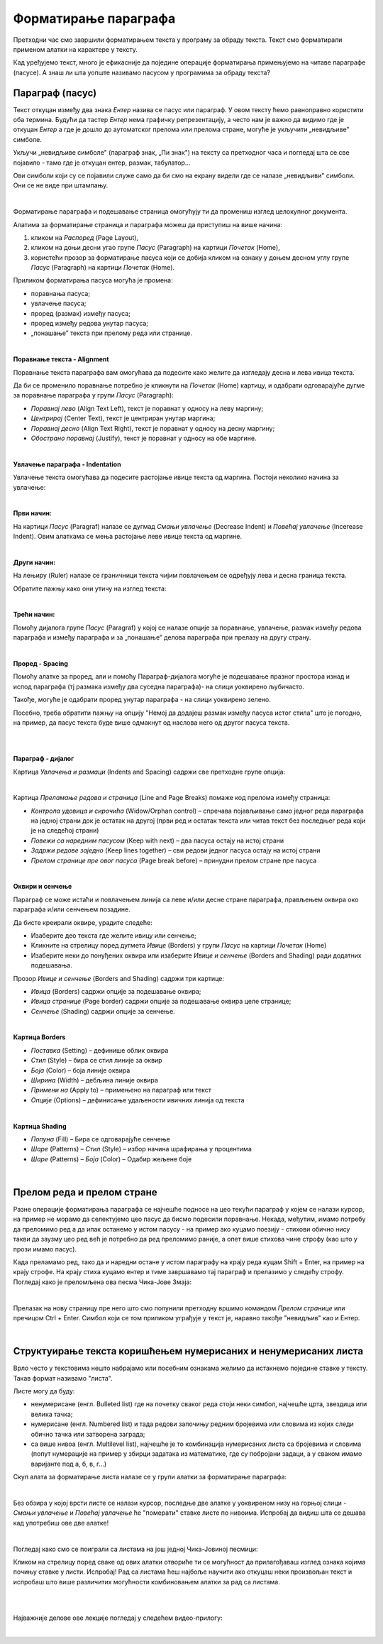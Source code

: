 Форматирање параграфа
=====================

Претходни час смо завршили форматирањем текста у програму за обраду текста. Текст смо форматирали применом алатки на карактере у тексту.

Кад уређујемо текст, много је ефикасније да поједине операције форматирања примењујемо на читаве параграфе (пасусе). А знаш ли шта уопште називамо пасусом у програмима за обраду текста?

Параграф (пасус)
----------------

Текст откуцан између два знака *Ентер* назива се пасус или параграф. У овом тексту ћемо равноправно користити оба термина. Будући да тастер *Ентер* нема графичку репрезентацију, а често нам је важно да видимо где је откуцан *Ентер* а где је дошло до аутоматског прелома или прелома стране, могуће је укључити „невидљиве" симболе.


.. image:: ../../_images/w2_paragraf.png
   :width: 200px   
   :align: center

Укључи „невидљиве симболе" (параграф знак, „Пи знак") на тексту са претходног часа и погледај шта се све појавило - тамо где је откуцан ентер, размак, табулатор...

Ови симболи који су се појавили служе само да би смо на екрану видели где се налазе „невидљиви" симболи. Они се не виде при штампању.

|

Форматирање параграфа и подешавање страница омогућују ти да промениш изглед целокупног документа. 

Алатима за форматирање страница и параграфа можеш да приступиш на више начина:

1) кликом на *Распоред* (Page Layout),

2) кликом на доњи десни угао групе *Пасус* (Paragraph)  на картици *Почетак* (Home),

3) користећи прозор за форматирање пасуса који се добија кликом на ознаку у доњем десном углу групе *Пасус*  (Paragraph)   на картици *Почетак* (Home).


.. image:: ../../_images/w2_par1.png
   :width: 700px   
   :align: center



Приликом форматирања пасуса могућа је промена:

- поравнања пасуса;

- увлачење пасуса;

- проред (размак) између пасуса;

- проред између редова унутар пасуса;

- „понашање” текста при прелому реда или странице.

|

**Поравнање текста - Alignment**

Поравнање текста параграфа вам омогућава да подесите како желите да изгледају десна и лева ивица текста.

Да би се променило поравнање потребно је кликнути на *Почетак* (Home) картицу, и одабрати одговарајуће дугме за поравнање параграфа у групи *Пасус* (Paragraph):

- *Поравнај лево* (Align Text Left), текст је поравнат у односу на леву маргину;

- *Центрирај* (Center Text), текст је центриран унутар маргина;

- *Поравнај десно* (Align Text Right), текст је поравнат у односу на десну маргину;

- *Обострано поравнај* (Justify), текст је поравнат у односу на обе маргине.


.. image:: ../../_images/w2_par2.png
   :width: 200px   
   :align: center

|

**Увлачење параграфа - Indentation**

Увлачење текста омогућава да подесите растојање ивице текста од маргина. Постоји неколико начина за увлачење:


.. image:: ../../_images/w2_par3.png
   :width: 200px   
   :align: center

|

**Први начин:**

На картици *Пасус* (Paragraf) налазе се дугмад *Смањи увлачење* (Decrease Indent) и *Повећај увлачење* (Incerease Indent). Овим алаткама се мења растојање леве ивице текста од маргине.

|

**Други начин:**

На лењиру (Ruler) налазе се граничници текста чијим повлачењем се одређују лева и десна граница текста.


.. image:: ../../_images/w2_par5.png
   :width: 700px   
   :align: center


Обратите пажњу како они утичу на изглед текста:


.. image:: ../../_images/w2_par4.png
   :width: 700px   
   :align: center

|

**Трећи начин:**

Помоћу дијалога групе *Пасус* (Paragraf) у којој се налазе опције за поравнање, увлачење, размак између редова параграфа и између параграфа и за „понашање” делова параграфа при прелазу на другу страну.

|

**Проред - Spacing**

Помоћу алатке за проред, али и помоћу Параграф-дијалога могуће је подешавање празног простора изнад и испод параграфа (тј размака између два суседна параграфа)- на слици уоквирено љубичасто.

Такође, могуће је одабрати проред унутар параграфа - на слици уоквирено зелено.

Посебно, треба обратити пажњу на опцију "Немој да додајеш размак између пасуса истог стила" што је погодно, на пример, да пасус текста буде више одмакнут од наслова него од другог пасуса текста.


.. image:: ../../_images/w2_par8a.png
   :width: 700px   
   :align: center

|

.. image:: ../../_images/w2_par8.png
   :width: 700px   
   :align: center

|

**Параграф - дијалог**

Картица *Увлачења и размаци* (Indents and Spacing) садржи све претходне групе опција:


.. image:: ../../_images/w2_par6.png
   :width: 900px   
   :align: center

|

Kартица *Преламање редова и страница* (Line and Page Breaks) помаже код прелома између страница:

- *Контрола удовица и сирочића* (Widow/Orphan control) – спречава појављивање само једног реда параграфа на једној страни док је остатак на другој (први ред и остатак текста или читав текст без последњег реда који је на следећој страни)

- *Повежи са наредним пасусом* (Keep with next) – два пасуса остају на истој страни

- *Задржи редове заједно* (Keep lines together) – сви редови једног пасуса остају на истој страни

- *Прелом странице пре овог пасуса* (Page break before) – принудни прелом стране пре пасуса


.. image:: ../../_images/w2_par9.png
   :width: 300px   
   :align: center

|

**Oквири и сенчење**

Параграф се може истаћи и повлачењем линија са леве и/или десне стране параграфа, прављењем оквира око параграфа и/или сенчењем позадине.

Да бисте креирали оквире, урадите следеће:

- Изаберите део текста где желите ивицу или сенчење;

- Кликните на стрелицу поред дугмета *Ивице* (Borders) у групи *Пасус* на картици *Почетак* (Home)

- Изаберите неки до понуђених оквира или изаберите *Ивице и сенчење* (Borders and Shading) ради додатних подешавања.

Прозор *Ивице и сенчење* (Borders and Shading) садржи три картице:

- *Ивица* (Borders) садржи опције за подешавање оквира;

- *Ивица странице* (Page border) садржи опције за подешавање оквира целе странице;

- *Сенчење* (Shading) садржи опције за сенчење.


.. image:: ../../_images/w2_par10.png
   :width: 600px   
   :align: center

|

**Картица Borders**

- *Поставка* (Setting) – дефинише облик оквира

- *Стил* (Style) – бира се стил линије за оквир

- *Боја* (Color) – боја линије оквира

- *Ширина* (Width) – дебљина линије оквира

- *Примени на* (Apply to) – примењено на параграф или текст

- *Опције* (Options) – дефинисање удаљености ивичних линија од текста


.. image:: ../../_images/w2_par11.png
   :width: 500px   
   :align: center

|

**Картица Shading**

- *Попуна* (Fill) – Бира се одговарајуће сенчење

- *Шаре* (Patterns) – *Стил* (Style) – избор начина шрафирања у процентима

- *Шаре* (Patterns) – *Боја* (Color) – Одабир жељене боје


.. image:: ../../_images/w2_Image_12.png
   :width: 500px   
   :align: center

|


Прелом реда и прелом стране
---------------------------

Разне операције форматирања параграфа се најчешће подносе на цео текући параграф у којем се налази курсор, на пример не морамо да селектујемо цео пасус да бисмо подесили поравнање. 
Некада, међутим, имамо потребу да преломимо ред а да ипак останемо у истом пасусу - на пример ако куцамо поезију - стихови обично нису такви да заузму цео ред већ је потребно да ред преломимо раније, а опет више стихова чине строфу (као што у прози имамо пасус).

Када преламамо ред, тако да и наредни остане у истом параграфу на крају реда куцам Shift + Enter, на пример на крају строфе. На крају стиха куцамо ентер и тиме завршавамо тај параграф и прелазимо у следећу строфу.
Погледај како је преломљена ова песма Чика-Јове Змаја:

.. image:: ../../_images/w2_prelom.png
   :width: 700px   
   :align: center

|

Прелазак на нову страницу пре него што смо попунили претходну вршимо командом *Прелом странице* или пречицом Ctrl + Enter.
Симбол који се том приликом уграђује у текст је, наравно такође "невидљив" као и Ентер.

.. image:: ../../_images/w2_prelomstr.png
   :width: 900px   
   :align: center

|


Структуирање текста коришћењем нумерисаних и ненумерисаних листа
----------------------------------------------------------------

Врло често у текстовима нешто набрајамо или посебним ознакама желимо да истакнемо поједине ставке у тексту. Такав формат називамо "листа".

Листе могу да буду:

- ненумерисане (енгл. Bulleted list) где на почетку сваког реда стоји неки симбол, најчешће црта, звездица или велика тачка;

- нумерисане (енгл. Numbered list) и тада редови започињу редним бројевима или словима из којих следи обично тачка или затворена заграда;

- са више нивоа (енгл. Multilevel list), најчешће је то комбинација нумерисаних листа са бројевима и словима (попут нумерације на пример у збирци задатака из математике, где су побројани задаци, а у сваком имамо варијанте под а, б, в, г...)

Скуп алата за форматирање листа налазе се у групи алатки за форматирање параграфа:


.. image:: ../../_images/w2_lista1.png
   :width: 450px   
   :align: center

|

Без обзира у којој врсти листе се налази курсор, последње две алатке у уоквиреном низу на горњој слици - *Смањи увлачење* и *Повећај увлачење*  ће "померати" ставке листе по нивоима. Испробај да видиш шта се дешава кад употребиш ове две алатке! 

|

Погледај како смо се поиграли са листама на још једној Чика-Јовиној песмици:

.. image:: ../../_images/w2_lista2.png
   :width: 800px   
   :align: center

Кликом на стрелицу поред сваке од ових алатки отвориће ти се могућност да прилагођаваш изглед ознака којима почињу ставке у листи. Испробај!
Рад са листама ћеш најбоље научити ако откуцаш неки произвољан текст и испробаш што више различитих могућности комбиновањем алатки за рад са листама.

|


|

Најважније делове ове лекције погледај у следећем видео-прилогу:

.. ytpopup:: N6hVVziCQyU
    :width: 735
    :height: 415
    :align: center

|


